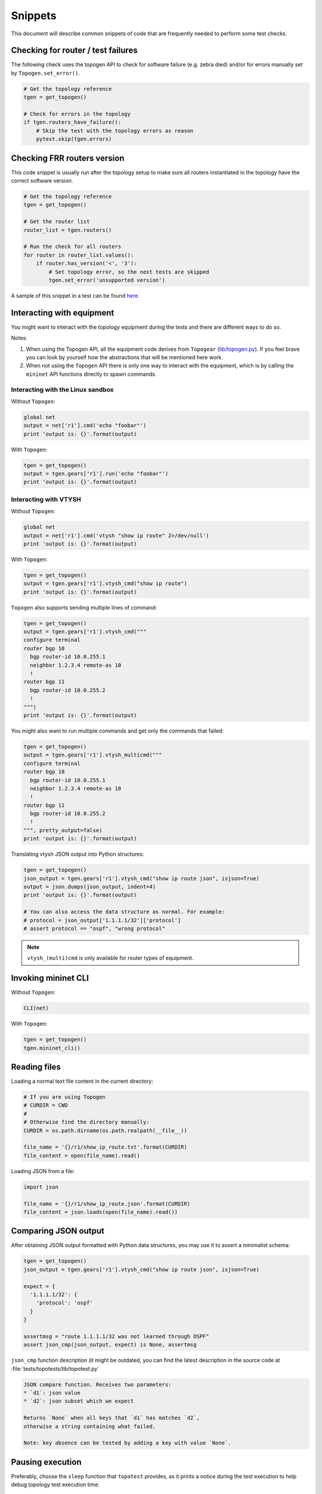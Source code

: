 .. _topotests-snippets:

Snippets
--------

This document will describe common snippets of code that are frequently needed
to perform some test checks.

Checking for router / test failures
^^^^^^^^^^^^^^^^^^^^^^^^^^^^^^^^^^^

The following check uses the topogen API to check for software failure (e.g.
zebra died) and/or for errors manually set by ``Topogen.set_error()``.

.. code:: py

   # Get the topology reference
   tgen = get_topogen()

   # Check for errors in the topology
   if tgen.routers_have_failure():
       # Skip the test with the topology errors as reason
       pytest.skip(tgen.errors)

Checking FRR routers version
^^^^^^^^^^^^^^^^^^^^^^^^^^^^

This code snippet is usually run after the topology setup to make sure all
routers instantiated in the topology have the correct software version.

.. code:: py

   # Get the topology reference
   tgen = get_topogen()

   # Get the router list
   router_list = tgen.routers()

   # Run the check for all routers
   for router in router_list.values():
       if router.has_version('<', '3'):
           # Set topology error, so the next tests are skipped
           tgen.set_error('unsupported version')

A sample of this snippet in a test can be found `here
<ldp-vpls-topo1/test_ldp_vpls_topo1.py>`__.

Interacting with equipment
^^^^^^^^^^^^^^^^^^^^^^^^^^

You might want to interact with the topology equipment during the tests and
there are different ways to do so.

Notes:

1. When using the Topogen API, all the equipment code derives from ``Topogear``
   (`lib/topogen.py <lib/topogen.py>`__). If you feel brave you can look by
   yourself how the abstractions that will be mentioned here work.

2. When not using the ``Topogen`` API there is only one way to interact with
   the equipment, which is by calling the ``mininet`` API functions directly
   to spawn commands.

Interacting with the Linux sandbox
""""""""""""""""""""""""""""""""""

Without ``Topogen``:

.. code:: py

   global net
   output = net['r1'].cmd('echo "foobar"')
   print 'output is: {}'.format(output)

With ``Topogen``:

.. code:: py

   tgen = get_topogen()
   output = tgen.gears['r1'].run('echo "foobar"')
   print 'output is: {}'.format(output)

Interacting with VTYSH
""""""""""""""""""""""

Without ``Topogen``:

.. code:: py

   global net
   output = net['r1'].cmd('vtysh "show ip route" 2>/dev/null')
   print 'output is: {}'.format(output)

With ``Topogen``:

.. code:: py

   tgen = get_topogen()
   output = tgen.gears['r1'].vtysh_cmd("show ip route")
   print 'output is: {}'.format(output)

``Topogen`` also supports sending multiple lines of command:

.. code:: py

   tgen = get_topogen()
   output = tgen.gears['r1'].vtysh_cmd("""
   configure terminal
   router bgp 10
     bgp router-id 10.0.255.1
     neighbor 1.2.3.4 remote-as 10
     !
   router bgp 11
     bgp router-id 10.0.255.2
     !
   """)
   print 'output is: {}'.format(output)

You might also want to run multiple commands and get only the commands that
failed:

.. code:: py

   tgen = get_topogen()
   output = tgen.gears['r1'].vtysh_multicmd("""
   configure terminal
   router bgp 10
     bgp router-id 10.0.255.1
     neighbor 1.2.3.4 remote-as 10
     !
   router bgp 11
     bgp router-id 10.0.255.2
     !
   """, pretty_output=false)
   print 'output is: {}'.format(output)

Translating vtysh JSON output into Python structures:

.. code:: py

   tgen = get_topogen()
   json_output = tgen.gears['r1'].vtysh_cmd("show ip route json", isjson=True)
   output = json.dumps(json_output, indent=4)
   print 'output is: {}'.format(output)

   # You can also access the data structure as normal. For example:
   # protocol = json_output['1.1.1.1/32']['protocol']
   # assert protocol == "ospf", "wrong protocol"

.. note::

   ``vtysh_(multi)cmd`` is only available for router types of equipment.

Invoking mininet CLI
^^^^^^^^^^^^^^^^^^^^

Without ``Topogen``:

.. code:: py

   CLI(net)

With ``Topogen``:

.. code:: py

   tgen = get_topogen()
   tgen.mininet_cli()

Reading files
^^^^^^^^^^^^^

Loading a normal text file content in the current directory:

.. code:: py

   # If you are using Topogen
   # CURDIR = CWD
   #
   # Otherwise find the directory manually:
   CURDIR = os.path.dirname(os.path.realpath(__file__))

   file_name = '{}/r1/show_ip_route.txt'.format(CURDIR)
   file_content = open(file_name).read()

Loading JSON from a file:

.. code:: py

   import json

   file_name = '{}/r1/show_ip_route.json'.format(CURDIR)
   file_content = json.loads(open(file_name).read())

Comparing JSON output
^^^^^^^^^^^^^^^^^^^^^

After obtaining JSON output formatted with Python data structures, you may use
it to assert a minimalist schema:

.. code:: py

   tgen = get_topogen()
   json_output = tgen.gears['r1'].vtysh_cmd("show ip route json", isjson=True)

   expect = {
     '1.1.1.1/32': {
       'protocol': 'ospf'
     }
   }

   assertmsg = "route 1.1.1.1/32 was not learned through OSPF"
   assert json_cmp(json_output, expect) is None, assertmsg

``json_cmp`` function description (it might be outdated, you can find the
latest description in the source code at
:file:`tests/topotests/lib/topotest.py`

.. code:: text

   JSON compare function. Receives two parameters:
   * `d1`: json value
   * `d2`: json subset which we expect

   Returns `None` when all keys that `d1` has matches `d2`,
   otherwise a string containing what failed.

   Note: key absence can be tested by adding a key with value `None`.

Pausing execution
^^^^^^^^^^^^^^^^^

Preferably, choose the ``sleep`` function that ``topotest`` provides, as it
prints a notice during the test execution to help debug topology test execution
time.

.. code:: py

    # Using the topotest sleep
    from lib import topotest

    topotest.sleep(10, 'waiting 10 seconds for bla')
    # or just tell it the time:
    # topotest.sleep(10)
    # It will print 'Sleeping for 10 seconds'.

    # Or you can also use the Python sleep, but it won't show anything
    from time import sleep
    sleep(5)

iproute2 Linux commands as JSON
^^^^^^^^^^^^^^^^^^^^^^^^^^^^^^^

``topotest`` has two helpers implemented that parses the output of ``ip route``
commands to JSON. It might simplify your comparison needs by only needing to
provide a Python dictionary.

.. code:: py

   from lib import topotest

   tgen = get_topogen()
   routes = topotest.ip4_route(tgen.gears['r1'])
   expected = {
     '10.0.1.0/24': {},
     '10.0.2.0/24': {
       'dev': 'r1-eth0'
     }
   }

   assertmsg = "failed to find 10.0.1.0/24 and/or 10.0.2.0/24"
   assert json_cmp(routes, expected) is None, assertmsg
